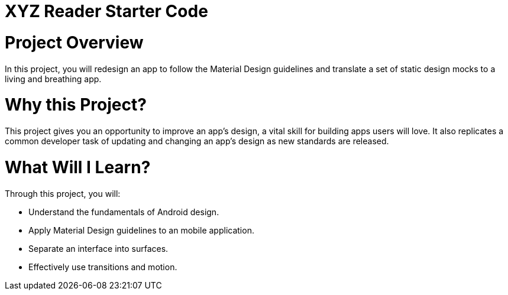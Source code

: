 = XYZ Reader Starter Code

# Project Overview
In this project, you will redesign an app to follow the Material Design guidelines and translate a set of static design mocks to a living and breathing app.

# Why this Project?
This project gives you an opportunity to improve an app’s design, a vital skill for building apps users will love. It also replicates a common developer task of updating and changing an app's design as new standards are released.

# What Will I Learn?
Through this project, you will:

 - Understand the fundamentals of Android design.
 - Apply Material Design guidelines to an mobile application.
 - Separate an interface into surfaces.
 - Effectively use transitions and motion.
